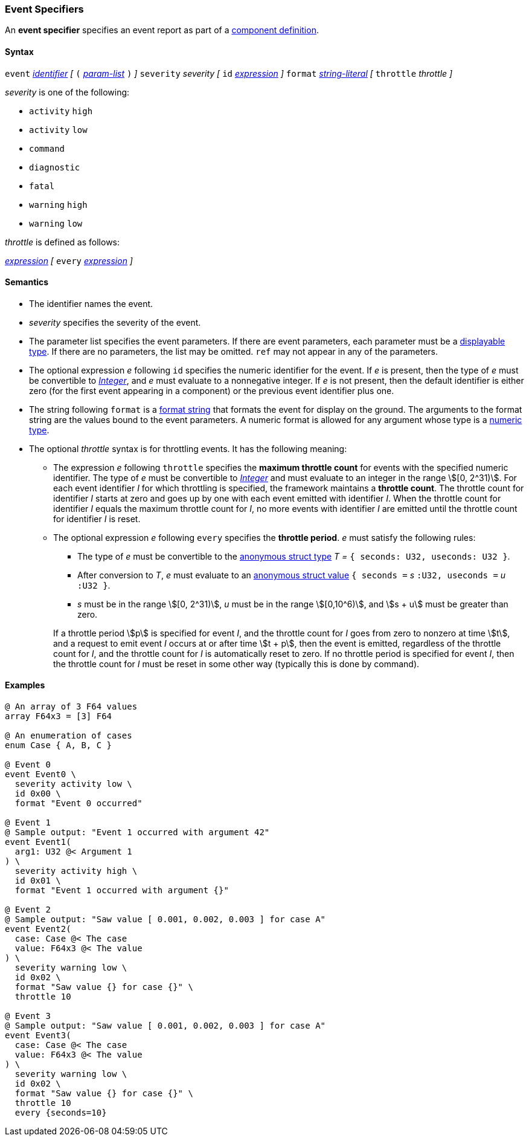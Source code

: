 === Event Specifiers

An *event specifier* specifies an event report as part of a
<<Definitions_Component-Definitions,component definition>>.

==== Syntax

`event`
<<Lexical-Elements_Identifiers,_identifier_>>
_[_
`(` <<Formal-Parameter-Lists,_param-list_>> `)`
_]_
`severity` _severity_
_[_
`id` <<Expressions,_expression_>>
_]_
`format` <<Expressions_String-Literals,_string-literal_>>
_[_
`throttle` _throttle_
_]_

_severity_ is one of the following:

* `activity` `high`
* `activity` `low`
* `command`
* `diagnostic`
* `fatal`
* `warning` `high`
* `warning` `low`

_throttle_ is defined as follows:

<<Expressions,_expression_>>
_[_
`every` <<Expressions,_expression_>>
_]_

==== Semantics

* The identifier names the event.

* _severity_ specifies the severity of the event.

* The parameter list specifies the event parameters.
If there are event parameters, each parameter must be
a <<Types_Displayable-Types,displayable type>>.
If there are no parameters, the list may be omitted.
`ref` may not appear in any of the parameters.

* The optional expression _e_ following `id` specifies the numeric
identifier for the event.
If _e_ is present, then the type of _e_ must be convertible to
<<Types_Internal-Types_Integer,_Integer_>>, and _e_ must evaluate
to a nonnegative integer.
If _e_ is not present, then the default identifier is either zero (for the
first
event appearing in a component) or the previous event identifier plus one.

* The string following `format` is a
<<Format-Strings,format string>> that formats the event for display on the
ground. The arguments to the format string are the values bound to the event
parameters. A numeric format is allowed for any
argument whose type is a <<Types_Internal-Types_Numeric-Types,numeric type>>.

* The optional _throttle_ syntax is for throttling events.
It has the following meaning:

** The expression _e_ following `throttle` specifies the *maximum throttle
count* for events with the specified numeric identifier.
The type of _e_ must be convertible to
<<Types_Internal-Types_Integer,_Integer_>> and must evaluate to an integer
in the range stem:[[0, 2^31)].
For each event identifier _I_ for which throttling is specified,
the framework maintains a *throttle count*.
The throttle count for identifier _I_
starts at zero and goes up by one with each event emitted with identifier _I_.
When the throttle count for identifier _I_ equals the maximum throttle count
for _I_, no more events
with identifier _I_ are emitted until the throttle count for identifier _I_ is 
reset.

** The optional expression _e_ following `every` specifies the *throttle
period*.
_e_ must satisfy the following rules:

*** The type of _e_ must be convertible to the
<<Types_Internal-Types_Anonymous-Struct-Types,
anonymous struct type>> _T =_ `{ seconds: U32, useconds: U32 }`.

*** After conversion to _T_, _e_ must evaluate to an
<<Values_Anonymous-Struct-Values,anonymous struct value>>
`{ seconds =` _s_ `:U32, useconds =` _u_ `:U32 }`.

*** _s_ must be in the range stem:[[0, 2^31)], _u_ must be in the range
stem:[[0,10^6)], and stem:[s + u] must be greater than zero.

+
+
If a throttle period stem:[p] is specified for event _I_, and the throttle 
count
for _I_ goes from zero to nonzero at time stem:[t], and a request
to emit event _I_ occurs at or after time stem:[t + p], then the event is 
emitted,
regardless of the throttle count for _I_, and the throttle count
for _I_ is automatically reset to zero.
If no throttle period is specified for event _I_, then the throttle count
for _I_ must be reset in some other way (typically this is done by command).

==== Examples

[source,fpp]
----
@ An array of 3 F64 values
array F64x3 = [3] F64

@ An enumeration of cases
enum Case { A, B, C }

@ Event 0
event Event0 \
  severity activity low \
  id 0x00 \
  format "Event 0 occurred"

@ Event 1
@ Sample output: "Event 1 occurred with argument 42"
event Event1(
  arg1: U32 @< Argument 1
) \
  severity activity high \
  id 0x01 \
  format "Event 1 occurred with argument {}"

@ Event 2
@ Sample output: "Saw value [ 0.001, 0.002, 0.003 ] for case A"
event Event2(
  case: Case @< The case
  value: F64x3 @< The value
) \
  severity warning low \
  id 0x02 \
  format "Saw value {} for case {}" \
  throttle 10

@ Event 3
@ Sample output: "Saw value [ 0.001, 0.002, 0.003 ] for case A"
event Event3(
  case: Case @< The case
  value: F64x3 @< The value
) \
  severity warning low \
  id 0x02 \
  format "Saw value {} for case {}" \
  throttle 10
  every {seconds=10}
----
